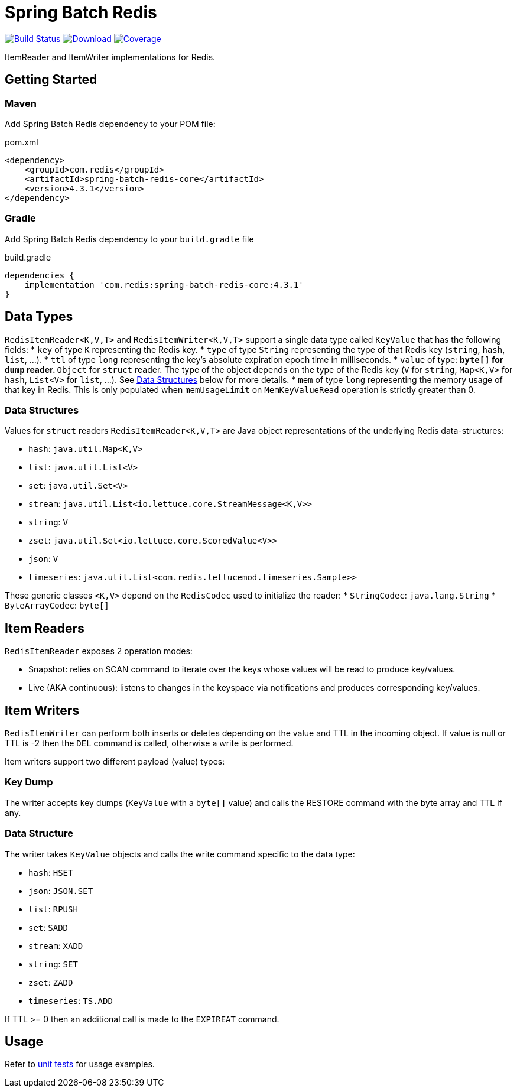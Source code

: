 = Spring Batch Redis
:linkattrs:
:project-owner:   redis
:project-name:    spring-batch-redis
:project-group:   com.redis
:project-version: 4.3.1
:artifact-id:     spring-batch-redis-core

image:https://github.com/{project-owner}/{project-name}/actions/workflows/early-access.yml/badge.svg["Build Status", link="https://github.com/{project-owner}/{project-name}/actions/workflows/early-access.yml"]
image:https://img.shields.io/maven-central/v/{project-group}/{project-name}[Download, link="https://search.maven.org/#search|ga|1|{project-name}"]
image:https://codecov.io/gh/{project-owner}/{project-name}/branch/main/graph/badge.svg["Coverage", link="https://codecov.io/gh/{project-owner}/{project-name}"]

ItemReader and ItemWriter implementations for Redis.

== Getting Started

=== Maven
Add Spring Batch Redis dependency to your POM file:

[source,xml]
[subs="verbatim,attributes"]
.pom.xml
----
<dependency>
    <groupId>{project-group}</groupId>
    <artifactId>{artifact-id}</artifactId>
    <version>{project-version}</version>
</dependency>
----

=== Gradle
Add Spring Batch Redis dependency to your `build.gradle` file

[source,groovy]
[subs="attributes"]
.build.gradle
----
dependencies {
    implementation '{project-group}:{artifact-id}:{project-version}'
}
----

== Data Types
`RedisItemReader<K,V,T>` and `RedisItemWriter<K,V,T>` support a single data type called `KeyValue` that has the following fields:
* `key` of type `K` representing the Redis key.
* `type` of type `String` representing the type of that Redis key (`string`, `hash`, `list`, ...).
* `ttl` of type `long` representing the key's absolute expiration epoch time in milliseconds.
* `value` of type:
** `byte[]` for `dump` reader.
** `Object` for `struct` reader. The type of the object depends on the type of the Redis key (`V` for `string`, `Map<K,V>` for `hash`, `List<V>` for `list`, ...). See <<_data_structures,Data Structures>> below for more details.
* `mem` of type `long` representing the memory usage of that key in Redis. This is only populated when `memUsageLimit` on `MemKeyValueRead` operation is strictly greater than 0.

[[_data_structures]]
=== Data Structures
Values for `struct` readers `RedisItemReader<K,V,T>` are Java object representations of the underlying Redis data-structures:

* `hash`: `java.util.Map<K,V>`
* `list`: `java.util.List<V>`
* `set`: `java.util.Set<V>`
* `stream`: `java.util.List<io.lettuce.core.StreamMessage<K,V>>`
* `string`: `V`
* `zset`: `java.util.Set<io.lettuce.core.ScoredValue<V>>`
* `json`: `V`
* `timeseries`: `java.util.List<com.redis.lettucemod.timeseries.Sample>>`

These generic classes `<K,V>` depend on the `RedisCodec` used to initialize the reader:
* `StringCodec`: `java.lang.String`
* `ByteArrayCodec`: `byte[]`

== Item Readers

`RedisItemReader` exposes 2 operation modes:

* Snapshot: relies on SCAN command to iterate over the keys whose values will be read to produce key/values.
* Live (AKA continuous): listens to changes in the keyspace via notifications and produces corresponding key/values.

== Item Writers

`RedisItemWriter` can perform both inserts or deletes depending on the value and TTL in the incoming object.
If value is null or TTL is -2 then the `DEL` command is called, otherwise a write is performed.

Item writers support two different payload (value) types:

=== Key Dump

The writer accepts key dumps (`KeyValue` with a `byte[]` value) and calls the RESTORE command with the byte array and TTL if any.

=== Data Structure

The writer takes `KeyValue` objects and calls the write command specific to the data type:

* `hash`: `HSET`
* `json`: `JSON.SET`
* `list`: `RPUSH`
* `set`: `SADD`
* `stream`: `XADD`
* `string`: `SET`
* `zset`: `ZADD`
* `timeseries`: `TS.ADD`

If TTL >= 0 then an additional call is made to the `EXPIREAT` command.

== Usage

Refer to https://github.com/redis/spring-batch-redis/blob/main/subprojects/spring-batch-redis-test/src/test/java/com/redis/spring/batch/test/BatchTests.java[unit tests] for usage examples.
